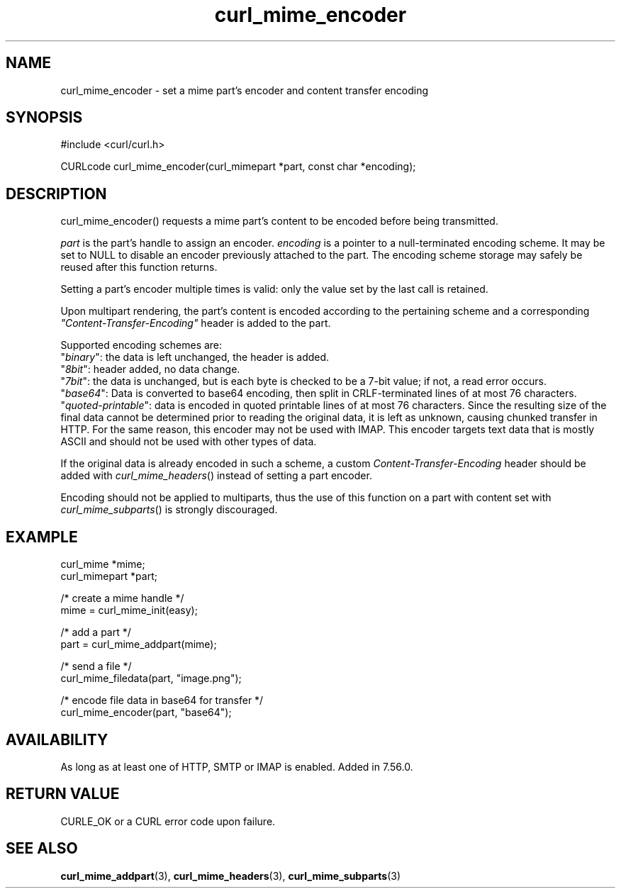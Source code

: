 .\" **************************************************************************
.\" *                                  _   _ ____  _
.\" *  Project                     ___| | | |  _ \| |
.\" *                             / __| | | | |_) | |
.\" *                            | (__| |_| |  _ <| |___
.\" *                             \___|\___/|_| \_\_____|
.\" *
.\" * Copyright (C) Daniel Stenberg, <daniel@haxx.se>, et al.
.\" *
.\" * This software is licensed as described in the file COPYING, which
.\" * you should have received as part of this distribution. The terms
.\" * are also available at https://curl.se/docs/copyright.html.
.\" *
.\" * You may opt to use, copy, modify, merge, publish, distribute and/or sell
.\" * copies of the Software, and permit persons to whom the Software is
.\" * furnished to do so, under the terms of the COPYING file.
.\" *
.\" * This software is distributed on an "AS IS" basis, WITHOUT WARRANTY OF ANY
.\" * KIND, either express or implied.
.\" *
.\" * SPDX-License-Identifier: curl
.\" *
.\" **************************************************************************
.TH curl_mime_encoder 3 "April 26, 2023" "libcurl 8.1.0" "libcurl"

.SH NAME
curl_mime_encoder - set a mime part's encoder and content transfer encoding
.SH SYNOPSIS
.nf
#include <curl/curl.h>

CURLcode curl_mime_encoder(curl_mimepart *part, const char *encoding);
.fi
.SH DESCRIPTION
curl_mime_encoder() requests a mime part's content to be encoded before being
transmitted.

\fIpart\fP is the part's handle to assign an encoder.
\fIencoding\fP is a pointer to a null-terminated encoding scheme. It may be
set to NULL to disable an encoder previously attached to the part. The encoding
scheme storage may safely be reused after this function returns.

Setting a part's encoder multiple times is valid: only the value set by the
last call is retained.

Upon multipart rendering, the part's content is encoded according to the
pertaining scheme and a corresponding \fI"Content-Transfer-Encoding"\fP header
is added to the part.

Supported encoding schemes are:
.br
"\fIbinary\fP": the data is left unchanged, the header is added.
.br
"\fI8bit\fP": header added, no data change.
.br
"\fI7bit\fP": the data is unchanged, but is each byte is checked
to be a 7-bit value; if not, a read error occurs.
.br
"\fIbase64\fP": Data is converted to base64 encoding, then split in
CRLF-terminated lines of at most 76 characters.
.br
"\fIquoted-printable\fP": data is encoded in quoted printable lines of
at most 76 characters. Since the resulting size of the final data cannot be
determined prior to reading the original data, it is left as unknown, causing
chunked transfer in HTTP. For the same reason, this encoder may not be used
with IMAP. This encoder targets text data that is mostly ASCII and should
not be used with other types of data.

If the original data is already encoded in such a scheme, a custom
\fIContent-Transfer-Encoding\fP header should be added with
\fIcurl_mime_headers\fP() instead of setting a part encoder.

Encoding should not be applied to multiparts, thus the use of this
function on a part with content set with \fIcurl_mime_subparts\fP() is
strongly discouraged.
.SH EXAMPLE
.nf
 curl_mime *mime;
 curl_mimepart *part;

 /* create a mime handle */
 mime = curl_mime_init(easy);

 /* add a part */
 part = curl_mime_addpart(mime);

 /* send a file */
 curl_mime_filedata(part, "image.png");

 /* encode file data in base64 for transfer */
 curl_mime_encoder(part, "base64");
.fi
.SH AVAILABILITY
As long as at least one of HTTP, SMTP or IMAP is enabled. Added in 7.56.0.
.SH RETURN VALUE
CURLE_OK or a CURL error code upon failure.
.SH "SEE ALSO"
.BR curl_mime_addpart "(3),"
.BR curl_mime_headers "(3),"
.BR curl_mime_subparts "(3)"
